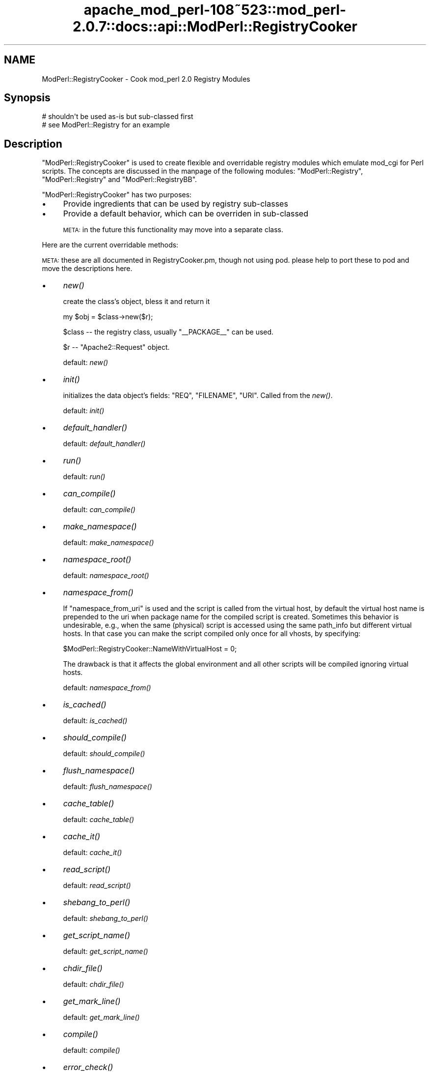 .\" Automatically generated by Pod::Man 2.25 (Pod::Simple 3.20)
.\"
.\" Standard preamble:
.\" ========================================================================
.de Sp \" Vertical space (when we can't use .PP)
.if t .sp .5v
.if n .sp
..
.de Vb \" Begin verbatim text
.ft CW
.nf
.ne \\$1
..
.de Ve \" End verbatim text
.ft R
.fi
..
.\" Set up some character translations and predefined strings.  \*(-- will
.\" give an unbreakable dash, \*(PI will give pi, \*(L" will give a left
.\" double quote, and \*(R" will give a right double quote.  \*(C+ will
.\" give a nicer C++.  Capital omega is used to do unbreakable dashes and
.\" therefore won't be available.  \*(C` and \*(C' expand to `' in nroff,
.\" nothing in troff, for use with C<>.
.tr \(*W-
.ds C+ C\v'-.1v'\h'-1p'\s-2+\h'-1p'+\s0\v'.1v'\h'-1p'
.ie n \{\
.    ds -- \(*W-
.    ds PI pi
.    if (\n(.H=4u)&(1m=24u) .ds -- \(*W\h'-12u'\(*W\h'-12u'-\" diablo 10 pitch
.    if (\n(.H=4u)&(1m=20u) .ds -- \(*W\h'-12u'\(*W\h'-8u'-\"  diablo 12 pitch
.    ds L" ""
.    ds R" ""
.    ds C` ""
.    ds C' ""
'br\}
.el\{\
.    ds -- \|\(em\|
.    ds PI \(*p
.    ds L" ``
.    ds R" ''
'br\}
.\"
.\" Escape single quotes in literal strings from groff's Unicode transform.
.ie \n(.g .ds Aq \(aq
.el       .ds Aq '
.\"
.\" If the F register is turned on, we'll generate index entries on stderr for
.\" titles (.TH), headers (.SH), subsections (.SS), items (.Ip), and index
.\" entries marked with X<> in POD.  Of course, you'll have to process the
.\" output yourself in some meaningful fashion.
.ie \nF \{\
.    de IX
.    tm Index:\\$1\t\\n%\t"\\$2"
..
.    nr % 0
.    rr F
.\}
.el \{\
.    de IX
..
.\}
.\"
.\" Accent mark definitions (@(#)ms.acc 1.5 88/02/08 SMI; from UCB 4.2).
.\" Fear.  Run.  Save yourself.  No user-serviceable parts.
.    \" fudge factors for nroff and troff
.if n \{\
.    ds #H 0
.    ds #V .8m
.    ds #F .3m
.    ds #[ \f1
.    ds #] \fP
.\}
.if t \{\
.    ds #H ((1u-(\\\\n(.fu%2u))*.13m)
.    ds #V .6m
.    ds #F 0
.    ds #[ \&
.    ds #] \&
.\}
.    \" simple accents for nroff and troff
.if n \{\
.    ds ' \&
.    ds ` \&
.    ds ^ \&
.    ds , \&
.    ds ~ ~
.    ds /
.\}
.if t \{\
.    ds ' \\k:\h'-(\\n(.wu*8/10-\*(#H)'\'\h"|\\n:u"
.    ds ` \\k:\h'-(\\n(.wu*8/10-\*(#H)'\`\h'|\\n:u'
.    ds ^ \\k:\h'-(\\n(.wu*10/11-\*(#H)'^\h'|\\n:u'
.    ds , \\k:\h'-(\\n(.wu*8/10)',\h'|\\n:u'
.    ds ~ \\k:\h'-(\\n(.wu-\*(#H-.1m)'~\h'|\\n:u'
.    ds / \\k:\h'-(\\n(.wu*8/10-\*(#H)'\z\(sl\h'|\\n:u'
.\}
.    \" troff and (daisy-wheel) nroff accents
.ds : \\k:\h'-(\\n(.wu*8/10-\*(#H+.1m+\*(#F)'\v'-\*(#V'\z.\h'.2m+\*(#F'.\h'|\\n:u'\v'\*(#V'
.ds 8 \h'\*(#H'\(*b\h'-\*(#H'
.ds o \\k:\h'-(\\n(.wu+\w'\(de'u-\*(#H)/2u'\v'-.3n'\*(#[\z\(de\v'.3n'\h'|\\n:u'\*(#]
.ds d- \h'\*(#H'\(pd\h'-\w'~'u'\v'-.25m'\f2\(hy\fP\v'.25m'\h'-\*(#H'
.ds D- D\\k:\h'-\w'D'u'\v'-.11m'\z\(hy\v'.11m'\h'|\\n:u'
.ds th \*(#[\v'.3m'\s+1I\s-1\v'-.3m'\h'-(\w'I'u*2/3)'\s-1o\s+1\*(#]
.ds Th \*(#[\s+2I\s-2\h'-\w'I'u*3/5'\v'-.3m'o\v'.3m'\*(#]
.ds ae a\h'-(\w'a'u*4/10)'e
.ds Ae A\h'-(\w'A'u*4/10)'E
.    \" corrections for vroff
.if v .ds ~ \\k:\h'-(\\n(.wu*9/10-\*(#H)'\s-2\u~\d\s+2\h'|\\n:u'
.if v .ds ^ \\k:\h'-(\\n(.wu*10/11-\*(#H)'\v'-.4m'^\v'.4m'\h'|\\n:u'
.    \" for low resolution devices (crt and lpr)
.if \n(.H>23 .if \n(.V>19 \
\{\
.    ds : e
.    ds 8 ss
.    ds o a
.    ds d- d\h'-1'\(ga
.    ds D- D\h'-1'\(hy
.    ds th \o'bp'
.    ds Th \o'LP'
.    ds ae ae
.    ds Ae AE
.\}
.rm #[ #] #H #V #F C
.\" ========================================================================
.\"
.IX Title "apache_mod_perl-108~523::mod_perl-2.0.7::docs::api::ModPerl::RegistryCooker 3"
.TH apache_mod_perl-108~523::mod_perl-2.0.7::docs::api::ModPerl::RegistryCooker 3 "2011-02-07" "perl v5.16.2" "User Contributed Perl Documentation"
.\" For nroff, turn off justification.  Always turn off hyphenation; it makes
.\" way too many mistakes in technical documents.
.if n .ad l
.nh
.SH "NAME"
ModPerl::RegistryCooker \- Cook mod_perl 2.0 Registry Modules
.SH "Synopsis"
.IX Header "Synopsis"
.Vb 2
\&  # shouldn\*(Aqt be used as\-is but sub\-classed first
\&  # see ModPerl::Registry for an example
.Ve
.SH "Description"
.IX Header "Description"
\&\f(CW\*(C`ModPerl::RegistryCooker\*(C'\fR is used to create flexible and overridable
registry modules which emulate mod_cgi for Perl scripts. The concepts
are discussed in the manpage of the following modules:
\&\f(CW\*(C`ModPerl::Registry\*(C'\fR, \f(CW\*(C`ModPerl::Registry\*(C'\fR and
\&\f(CW\*(C`ModPerl::RegistryBB\*(C'\fR.
.PP
\&\f(CW\*(C`ModPerl::RegistryCooker\*(C'\fR has two purposes:
.IP "\(bu" 4
Provide ingredients that can be used by registry sub-classes
.IP "\(bu" 4
Provide a default behavior, which can be overriden in sub-classed
.Sp
\&\s-1META:\s0 in the future this functionality may move into a separate class.
.PP
Here are the current overridable methods:
.PP
\&\s-1META:\s0 these are all documented in RegistryCooker.pm, though not using
pod. please help to port these to pod and move the descriptions here.
.IP "\(bu" 4
\&\fInew()\fR
.Sp
create the class's object, bless it and return it
.Sp
.Vb 1
\&  my $obj = $class\->new($r);
.Ve
.Sp
\&\f(CW$class\fR \*(-- the registry class, usually \f(CW\*(C`_\|_PACKAGE_\|_\*(C'\fR can be used.
.Sp
\&\f(CW$r\fR \*(-- \f(CW\*(C`Apache2::Request\*(C'\fR object.
.Sp
default: \fInew()\fR
.IP "\(bu" 4
\&\fIinit()\fR
.Sp
initializes the data object's fields: \f(CW\*(C`REQ\*(C'\fR, \f(CW\*(C`FILENAME\*(C'\fR,
\&\f(CW\*(C`URI\*(C'\fR. Called from the \fInew()\fR.
.Sp
default: \fIinit()\fR
.IP "\(bu" 4
\&\fIdefault_handler()\fR
.Sp
default:  \fIdefault_handler()\fR
.IP "\(bu" 4
\&\fIrun()\fR
.Sp
default: \fIrun()\fR
.IP "\(bu" 4
\&\fIcan_compile()\fR
.Sp
default: \fIcan_compile()\fR
.IP "\(bu" 4
\&\fImake_namespace()\fR
.Sp
default: \fImake_namespace()\fR
.IP "\(bu" 4
\&\fInamespace_root()\fR
.Sp
default: \fInamespace_root()\fR
.IP "\(bu" 4
\&\fInamespace_from()\fR
.Sp
If \f(CW\*(C`namespace_from_uri\*(C'\fR is used and the script is called from the
virtual host, by default the virtual host name is prepended to the uri
when package name for the compiled script is created. Sometimes this
behavior is undesirable, e.g., when the same (physical) script is
accessed using the same path_info but different virtual hosts. In that
case you can make the script compiled only once for all vhosts, by
specifying:
.Sp
.Vb 1
\&  $ModPerl::RegistryCooker::NameWithVirtualHost = 0;
.Ve
.Sp
The drawback is that it affects the global environment and all other
scripts will be compiled ignoring virtual hosts.
.Sp
default: \fInamespace_from()\fR
.IP "\(bu" 4
\&\fIis_cached()\fR
.Sp
default: \fIis_cached()\fR
.IP "\(bu" 4
\&\fIshould_compile()\fR
.Sp
default: \fIshould_compile()\fR
.IP "\(bu" 4
\&\fIflush_namespace()\fR
.Sp
default: \fIflush_namespace()\fR
.IP "\(bu" 4
\&\fIcache_table()\fR
.Sp
default: \fIcache_table()\fR
.IP "\(bu" 4
\&\fIcache_it()\fR
.Sp
default: \fIcache_it()\fR
.IP "\(bu" 4
\&\fIread_script()\fR
.Sp
default: \fIread_script()\fR
.IP "\(bu" 4
\&\fIshebang_to_perl()\fR
.Sp
default: \fIshebang_to_perl()\fR
.IP "\(bu" 4
\&\fIget_script_name()\fR
.Sp
default: \fIget_script_name()\fR
.IP "\(bu" 4
\&\fIchdir_file()\fR
.Sp
default: \fIchdir_file()\fR
.IP "\(bu" 4
\&\fIget_mark_line()\fR
.Sp
default: \fIget_mark_line()\fR
.IP "\(bu" 4
\&\fIcompile()\fR
.Sp
default: \fIcompile()\fR
.IP "\(bu" 4
\&\fIerror_check()\fR
.Sp
default: \fIerror_check()\fR
.IP "\(bu" 4
\&\fIstrip_end_data_segment()\fR
.Sp
default: \fIstrip_end_data_segment()\fR
.IP "\(bu" 4
\&\fIconvert_script_to_compiled_handler()\fR
.Sp
default: \fIconvert_script_to_compiled_handler()\fR
.SS "Special Predefined Functions"
.IX Subsection "Special Predefined Functions"
The following functions are implemented as constants.
.IP "\(bu" 4
\&\s-1\fINOP\s0()\fR
.Sp
Use when the function shouldn't do anything.
.IP "\(bu" 4
\&\s-1\fITRUE\s0()\fR
.Sp
Use when a function should always return a true value.
.IP "\(bu" 4
\&\s-1\fIFALSE\s0()\fR
.Sp
Use when a function should always return a false value.
.SH "Sub-classing Techniques"
.IX Header "Sub-classing Techniques"
To override the default \f(CW\*(C`ModPerl::RegistryCooker\*(C'\fR methods, first,
sub-class \f(CW\*(C`ModPerl::RegistryCooker\*(C'\fR or one of its existing
sub-classes, using \f(CW\*(C`use base\*(C'\fR. Second, override the methods.
.PP
Those methods that weren't overridden will be resolved at run time
when used for the first time and cached for the future requests. One
way to to shortcut this first run resolution is to use the symbol
aliasing feature. For example to alias \f(CW\*(C`ModPerl::MyRegistry::flush_namespace\*(C'\fR
as \f(CW\*(C`ModPerl::RegistryCooker::flush_namespace\*(C'\fR, you can do:
.PP
.Vb 5
\&  package ModPerl::MyRegistry;
\&  use base qw(ModPerl::RegistryCooker);
\&  *ModPerl::MyRegistry::flush_namespace =
\&      \e&ModPerl::RegistryCooker::flush_namespace;
\&  1;
.Ve
.PP
In fact, it's a good idea to explicitly alias all the methods so you
know exactly what functions are used, rather then relying on the
defaults. For that purpose \f(CW\*(C`ModPerl::RegistryCooker\*(C'\fR class method
\&\fIinstall_aliases()\fR can be used. Simply prepare a hash with method names
in the current package as keys and corresponding fully qualified
methods to be aliased for as values and pass it to
\&\fIinstall_aliases()\fR. Continuing our example we could do:
.PP
.Vb 7
\&  package ModPerl::MyRegistry;
\&  use base qw(ModPerl::RegistryCooker);
\&  my %aliases = (
\&      flush_namespace => \*(AqModPerl::RegistryCooker::flush_namespace\*(Aq,
\&  );
\&  _\|_PACKAGE_\|_\->install_aliases(\e%aliases);
\&  1;
.Ve
.PP
The values use fully qualified packages so you can mix methods from
different classes.
.SH "Examples"
.IX Header "Examples"
The best examples are existing core registry modules:
\&\f(CW\*(C`ModPerl::Registry\*(C'\fR, \f(CW\*(C`ModPerl::Registry\*(C'\fR and
\&\f(CW\*(C`ModPerl::RegistryBB\*(C'\fR. Look at the source code and their manpages
to see how they subclass \f(CW\*(C`ModPerl::RegistryCooker\*(C'\fR.
.PP
For example by default \f(CW\*(C`ModPerl::Registry\*(C'\fR uses the script's path
when creating a package's namespace. If for example you want to use a
uri instead you can override it with:
.PP
.Vb 3
\&  *ModPerl::MyRegistry::namespace_from =
\&      \e&ModPerl::RegistryCooker::namespace_from_uri;
\&  1;
.Ve
.PP
Since the \f(CW\*(C`namespace_from_uri\*(C'\fR component already exists in
\&\f(CW\*(C`ModPerl::RegistryCooker\*(C'\fR. If you want to write your own method,
e.g., that creates a namespace based on the inode, you can do:
.PP
.Vb 4
\&  sub namespace_from_inode {
\&      my $self = shift;
\&      return (stat $self\->[FILENAME])[1];
\&  }
.Ve
.PP
\&\s-1META:\s0 when \f(CW$r\fR\->finfo will be ported it'll be more effecient. 
(stat \f(CW$r\fR\->finfo)[1]
.SH "Authors"
.IX Header "Authors"
Doug MacEachern
.PP
Stas Bekman
.SH "See Also"
.IX Header "See Also"
\&\f(CW\*(C`ModPerl::Registry\*(C'\fR,
\&\f(CW\*(C`ModPerl::RegistryBB\*(C'\fR and
\&\f(CW\*(C`ModPerl::PerlRun\*(C'\fR.
